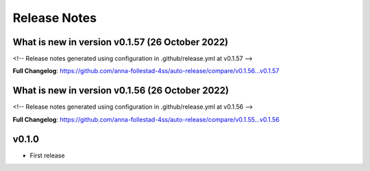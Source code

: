 Release Notes
=============
 
What is new in version v0.1.57 (26 October 2022)
------------------------------------------------
 
<!-- Release notes generated using configuration in .github/release.yml at v0.1.57 -->

 

**Full Changelog**: https://github.com/anna-follestad-4ss/auto-release/compare/v0.1.56...v0.1.57
 
 
 
What is new in version v0.1.56 (26 October 2022)
------------------------------------------------
 
<!-- Release notes generated using configuration in .github/release.yml at v0.1.56 -->

 

**Full Changelog**: https://github.com/anna-follestad-4ss/auto-release/compare/v0.1.55...v0.1.56
 
 
 


v0.1.0
------

- First release
